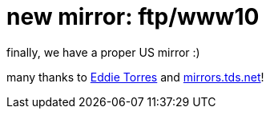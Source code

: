 = new mirror: ftp/www10

:slug: new-mirror-ftp-www10
:category: hacking
:tags: en
:date: 2006-06-27T12:28:58Z
++++
<p>finally, we have a proper US mirror :)</p><p>many thanks to <a href="mailto:veloct at veloct dot net">Eddie Torres</a> and <a href="http://mirrors.tds.net/">mirrors.tds.net</a>!</p>
++++
